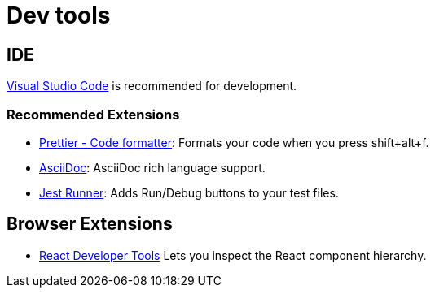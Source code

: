 # Dev tools

## IDE

https://code.visualstudio.com/[Visual Studio Code] is recommended for development.

### Recommended Extensions

- https://marketplace.visualstudio.com/items?itemName=esbenp.prettier-vscode[Prettier - Code formatter]: Formats your code when you press shift+alt+f.
- https://marketplace.visualstudio.com/items?itemName=joaompinto.asciidoctor-vscode[AsciiDoc]: AsciiDoc rich language support.
- https://marketplace.visualstudio.com/items?itemName=firsttris.vscode-jest-runner[Jest Runner]: Adds Run/Debug buttons to your test files.

## Browser Extensions

- https://github.com/facebook/react-devtools[React Developer Tools] Lets you inspect the React component hierarchy.
